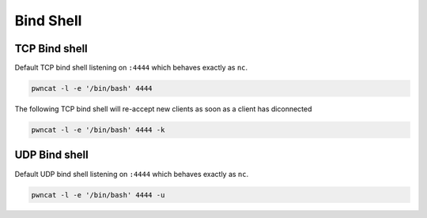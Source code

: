 **********
Bind Shell
**********


TCP Bind shell
==============

Default TCP bind shell listening on ``:4444`` which behaves exactly as ``nc``.

.. code-block:: bash

   pwncat -l -e '/bin/bash' 4444


The following TCP bind shell will re-accept new clients as soon as a client has diconnected

.. code-block:: bash

   pwncat -l -e '/bin/bash' 4444 -k


UDP Bind shell
==============

Default UDP bind shell listening on ``:4444`` which behaves exactly as ``nc``.

.. code-block:: bash

   pwncat -l -e '/bin/bash' 4444 -u
